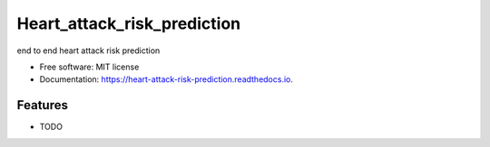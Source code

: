 ============================
Heart_attack_risk_prediction
============================


.. image:: https://img.shields.io/pypi/v/heart_attack_risk_prediction.svg
        :target: https://pypi.python.org/pypi/heart_attack_risk_prediction

.. image:: https://img.shields.io/travis/nikhil/heart_attack_risk_prediction.svg
        :target: https://travis-ci.com/nikhil/heart_attack_risk_prediction

.. image:: https://readthedocs.org/projects/heart-attack-risk-prediction/badge/?version=latest
        :target: https://heart-attack-risk-prediction.readthedocs.io/en/latest/?version=latest
        :alt: Documentation Status




end to end heart attack risk prediction


* Free software: MIT license
* Documentation: https://heart-attack-risk-prediction.readthedocs.io.


Features
--------

* TODO
